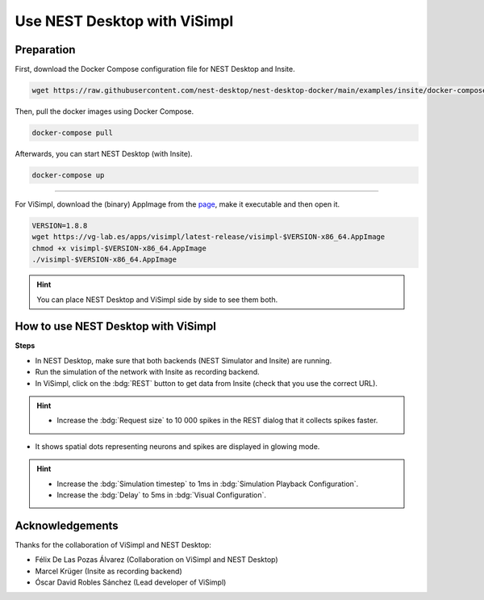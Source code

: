 .. _use-nest-desktop-with-visimpl:

Use NEST Desktop with ViSimpl
=============================

.. grid:: 2

   .. grid-item::
      :columns: 4

      .. image:: /_static/img/gif/external-visimpl.gif
         :alt: ViSimpl
         :target: #

   .. grid-item::
      :columns: 8

      ViSimpl visualizes neural activity from brain simulation data. It displays spike activity in space and can be co-used
      with NEST Desktop.

.. seeAlso::
   For this approach, we need to run the simulation with Insite as recording backend.

   When you want to learn how to use NEST Desktop with Insite, please read
   :doc:`/user/usage-external/simulate-with-insite`.


.. _usage-with-visimpl-preparation:

Preparation
-----------

First, download the Docker Compose configuration file for NEST Desktop and Insite.

.. code-block:: bash

   wget https://raw.githubusercontent.com/nest-desktop/nest-desktop-docker/main/examples/insite/docker-compose.yml

Then, pull the docker images using Docker Compose.

.. code-block:: bash

   docker-compose pull

Afterwards, you can start NEST Desktop (with Insite).

.. code-block:: bash

   docker-compose up

----

For ViSimpl, download the (binary) AppImage from the `page <https://vg-lab.es/visimpl/#downloads>`__, make it executable
and then open it.

.. code-block:: bash

   VERSION=1.8.8
   wget https://vg-lab.es/apps/visimpl/latest-release/visimpl-$VERSION-x86_64.AppImage
   chmod +x visimpl-$VERSION-x86_64.AppImage
   ./visimpl-$VERSION-x86_64.AppImage

.. hint::
   You can place NEST Desktop and ViSimpl side by side to see them both.


.. _usage-with-visimpl-how-to-use-nest-desktop-with-visimpl:

How to use NEST Desktop with ViSimpl
------------------------------------

.. image:: /_static/img/screenshots/external/nest-desktop-visimpl.png
   :alt: ViSimpl
   :target: #usage-with-visimpl-how-to-use-nest-desktop-with-visimpl

**Steps**

- In NEST Desktop, make sure that both backends (NEST Simulator and Insite) are running.
- Run the simulation of the network with Insite as recording backend.
- In ViSimpl, click on the :bdg:`REST` button to get data from Insite (check that you use the correct URL).

.. hint::
   - Increase the :bdg:`Request size` to 10 000 spikes in the REST dialog that it collects spikes faster.

- It shows spatial dots representing neurons and spikes are displayed in glowing mode.

.. hint::
   - Increase the :bdg:`Simulation timestep` to 1ms in :bdg:`Simulation Playback Configuration`.
   - Increase the :bdg:`Delay` to 5ms in :bdg:`Visual Configuration`.


Acknowledgements
----------------

Thanks for the collaboration of ViSimpl and NEST Desktop:

- Félix De Las Pozas Álvarez (Collaboration on ViSimpl and NEST Desktop)
- Marcel Krüger (Insite as recording backend)
- Óscar David Robles Sánchez (Lead developer of ViSimpl)
